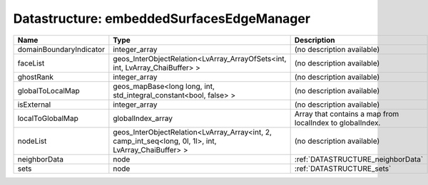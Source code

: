 Datastructure: embeddedSurfacesEdgeManager
==========================================

======================= ===================================================================================================== ========================================================= 
Name                    Type                                                                                                  Description                                               
======================= ===================================================================================================== ========================================================= 
domainBoundaryIndicator integer_array                                                                                         (no description available)                                
faceList                geos_InterObjectRelation<LvArray_ArrayOfSets<int, int, LvArray_ChaiBuffer> >                          (no description available)                                
ghostRank               integer_array                                                                                         (no description available)                                
globalToLocalMap        geos_mapBase<long long, int, std_integral_constant<bool, false> >                                     (no description available)                                
isExternal              integer_array                                                                                         (no description available)                                
localToGlobalMap        globalIndex_array                                                                                     Array that contains a map from localIndex to globalIndex. 
nodeList                geos_InterObjectRelation<LvArray_Array<int, 2, camp_int_seq<long, 0l, 1l>, int, LvArray_ChaiBuffer> > (no description available)                                
neighborData            node                                                                                                  :ref:`DATASTRUCTURE_neighborData`                         
sets                    node                                                                                                  :ref:`DATASTRUCTURE_sets`                                 
======================= ===================================================================================================== ========================================================= 


